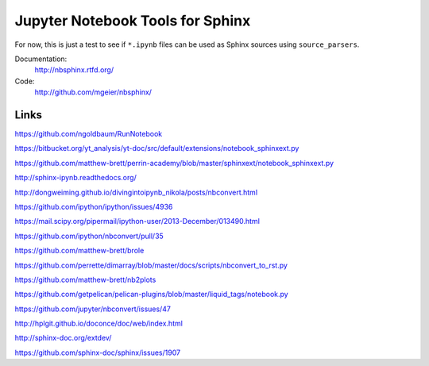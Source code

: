 Jupyter Notebook Tools for Sphinx
=================================

For now, this is just a test to see if ``*.ipynb`` files can be used as Sphinx
sources using ``source_parsers``.

Documentation:
   http://nbsphinx.rtfd.org/

Code:
   http://github.com/mgeier/nbsphinx/

Links
-----

https://github.com/ngoldbaum/RunNotebook

https://bitbucket.org/yt_analysis/yt-doc/src/default/extensions/notebook_sphinxext.py

https://github.com/matthew-brett/perrin-academy/blob/master/sphinxext/notebook_sphinxext.py

http://sphinx-ipynb.readthedocs.org/

http://dongweiming.github.io/divingintoipynb_nikola/posts/nbconvert.html

https://github.com/ipython/ipython/issues/4936

https://mail.scipy.org/pipermail/ipython-user/2013-December/013490.html

https://github.com/ipython/nbconvert/pull/35

https://github.com/matthew-brett/brole

https://github.com/perrette/dimarray/blob/master/docs/scripts/nbconvert_to_rst.py

https://github.com/matthew-brett/nb2plots

https://github.com/getpelican/pelican-plugins/blob/master/liquid_tags/notebook.py

https://github.com/jupyter/nbconvert/issues/47

http://hplgit.github.io/doconce/doc/web/index.html

http://sphinx-doc.org/extdev/

https://github.com/sphinx-doc/sphinx/issues/1907
